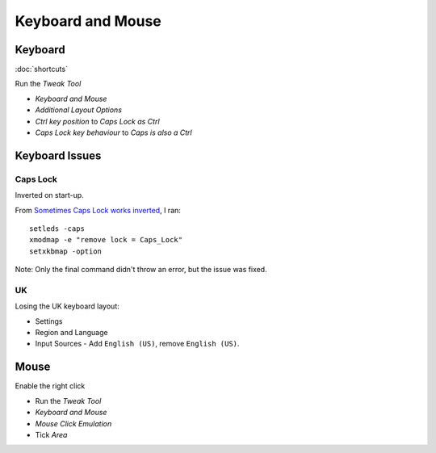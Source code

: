 Keyboard and Mouse
******************

Keyboard
========

:doc:`shortcuts`

Run the *Tweak Tool*

- *Keyboard and Mouse*
- *Additional Layout Options*
- *Ctrl key position* to *Caps Lock as Ctrl*
- *Caps Lock key behaviour* to *Caps is also a Ctrl*

Keyboard Issues
===============

Caps Lock
---------

Inverted on start-up.

From `Sometimes Caps Lock works inverted`_, I ran::

  setleds -caps
  xmodmap -e "remove lock = Caps_Lock"
  setxkbmap -option

Note: Only the final command didn't throw an error, but the issue was fixed.

UK
--

Losing the UK keyboard layout:

- Settings
- Region and Language
- Input Sources - Add ``English (US)``, remove ``English (US)``.


.. To remap the *Caps Lock* key to *Ctrl*:
..
.. - System Settings
.. - All Settings
.. - Keyboard
.. - *Layout Settings* shortcut in the bottom left of the dialog.
.. - *Options...* button (bottom right of the dialog).
.. - *Caps Lock key behaviour*
.. - Select *Make Caps Lock an additional Control but keep the Caps_Lock keysym*

Mouse
=====

Enable the right click

- Run the *Tweak Tool*
- *Keyboard and Mouse*
- *Mouse Click Emulation*
- Tick *Area*


.. _`Sometimes Caps Lock works inverted`: https://bugs.launchpad.net/ubuntu/+source/linux/+bug/267999
